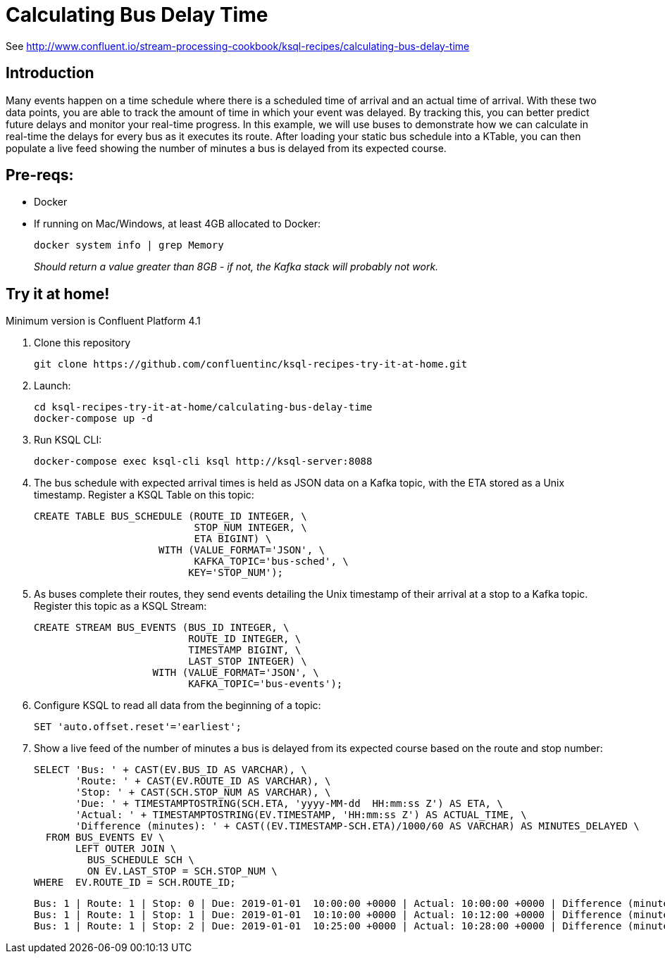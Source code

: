 = Calculating Bus Delay Time

See http://www.confluent.io/stream-processing-cookbook/ksql-recipes/calculating-bus-delay-time

== Introduction

Many events happen on a time schedule where there is a scheduled time of arrival and an actual time of arrival. With these two data points, you are able to track the amount of time in which your event was delayed. By tracking this, you can better predict future delays and monitor your real-time progress. 
In this example, we will use buses to demonstrate how we can calculate in real-time the delays for every bus as it executes its route. After loading your static bus schedule into a KTable, you can then populate a live feed showing the number of minutes a bus is delayed from its expected course.


== Pre-reqs: 

* Docker
* If running on Mac/Windows, at least 4GB allocated to Docker: 
+
[source,bash]
----
docker system info | grep Memory 
----
+
_Should return a value greater than 8GB - if not, the Kafka stack will probably not work._


== Try it at home!

Minimum version is Confluent Platform 4.1

1. Clone this repository
+
[source,bash]
----
git clone https://github.com/confluentinc/ksql-recipes-try-it-at-home.git
----

2. Launch: 
+
[source,bash]
----
cd ksql-recipes-try-it-at-home/calculating-bus-delay-time
docker-compose up -d
----

3. Run KSQL CLI:
+
[source,bash]
----
docker-compose exec ksql-cli ksql http://ksql-server:8088
----

4. The bus schedule with expected arrival times is held as JSON data on a Kafka topic, with the ETA stored as a Unix timestamp. Register a KSQL Table on this topic: 
+
[source,sql]
----
CREATE TABLE BUS_SCHEDULE (ROUTE_ID INTEGER, \
                           STOP_NUM INTEGER, \
                           ETA BIGINT) \
                     WITH (VALUE_FORMAT='JSON', \
                           KAFKA_TOPIC='bus-sched', \
                          KEY='STOP_NUM');
----

5. As buses complete their routes, they send events detailing the Unix timestamp of their arrival at a stop to a Kafka topic. Register this topic as a KSQL Stream: 
+
[source,sql]
----
CREATE STREAM BUS_EVENTS (BUS_ID INTEGER, \
                          ROUTE_ID INTEGER, \
                          TIMESTAMP BIGINT, \
                          LAST_STOP INTEGER) \
                    WITH (VALUE_FORMAT='JSON', \
                          KAFKA_TOPIC='bus-events');
----

6. Configure KSQL to read all data from the beginning of a topic: 
+
[source,sql]
----
SET 'auto.offset.reset'='earliest';
----

7. Show a live feed of the number of minutes a bus is delayed from its expected course based on the route and stop number:
+
[source,sql]
----
SELECT 'Bus: ' + CAST(EV.BUS_ID AS VARCHAR), \
       'Route: ' + CAST(EV.ROUTE_ID AS VARCHAR), \
       'Stop: ' + CAST(SCH.STOP_NUM AS VARCHAR), \
       'Due: ' + TIMESTAMPTOSTRING(SCH.ETA, 'yyyy-MM-dd  HH:mm:ss Z') AS ETA, \
       'Actual: ' + TIMESTAMPTOSTRING(EV.TIMESTAMP, 'HH:mm:ss Z') AS ACTUAL_TIME, \
       'Difference (minutes): ' + CAST((EV.TIMESTAMP-SCH.ETA)/1000/60 AS VARCHAR) AS MINUTES_DELAYED \
  FROM BUS_EVENTS EV \
       LEFT OUTER JOIN \
         BUS_SCHEDULE SCH \
         ON EV.LAST_STOP = SCH.STOP_NUM \
WHERE  EV.ROUTE_ID = SCH.ROUTE_ID;
----
+
[source,sql]
----
Bus: 1 | Route: 1 | Stop: 0 | Due: 2019-01-01  10:00:00 +0000 | Actual: 10:00:00 +0000 | Difference (minutes): 0
Bus: 1 | Route: 1 | Stop: 1 | Due: 2019-01-01  10:10:00 +0000 | Actual: 10:12:00 +0000 | Difference (minutes): 2
Bus: 1 | Route: 1 | Stop: 2 | Due: 2019-01-01  10:25:00 +0000 | Actual: 10:28:00 +0000 | Difference (minutes): 3
----
